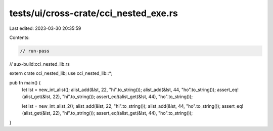 tests/ui/cross-crate/cci_nested_exe.rs
======================================

Last edited: 2023-03-30 20:35:59

Contents:

.. code-block:: rs

    // run-pass
// aux-build:cci_nested_lib.rs


extern crate cci_nested_lib;
use cci_nested_lib::*;

pub fn main() {
    let lst = new_int_alist();
    alist_add(&lst, 22, "hi".to_string());
    alist_add(&lst, 44, "ho".to_string());
    assert_eq!(alist_get(&lst, 22), "hi".to_string());
    assert_eq!(alist_get(&lst, 44), "ho".to_string());

    let lst = new_int_alist_2();
    alist_add(&lst, 22, "hi".to_string());
    alist_add(&lst, 44, "ho".to_string());
    assert_eq!(alist_get(&lst, 22), "hi".to_string());
    assert_eq!(alist_get(&lst, 44), "ho".to_string());
}



